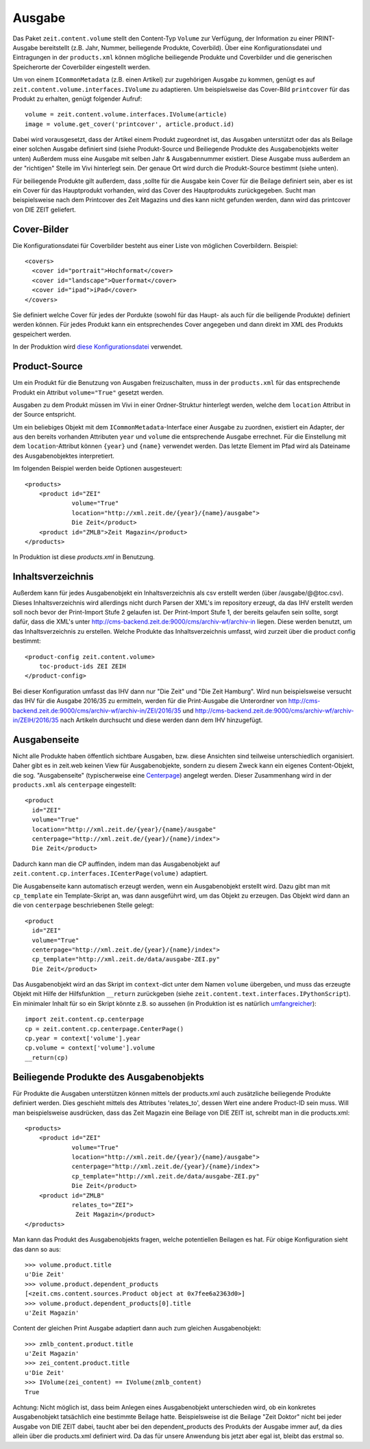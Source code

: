 =======
Ausgabe
=======

Das Paket ``zeit.content.volume`` stellt den Content-Typ ``Volume`` zur
Verfügung, der Information zu einer PRINT-Ausgabe bereitstellt (z.B. Jahr,
Nummer, beiliegende Produkte, Coverbild). Über eine Konfigurationsdatei und
Eintragungen in der ``products.xml`` können mögliche beiliegende Produkte und
Coverbilder und die generischen Speicherorte der Coverbilder eingestellt
werden.

Um von einem ``ICommonMetadata`` (z.B. einen Artikel) zur zugehörigen Ausgabe
zu kommen, genügt es auf ``zeit.content.volume.interfaces.IVolume`` zu
adaptieren. Um beispielsweise das Cover-Bild ``printcover`` für das Produkt
zu erhalten, genügt folgender Aufruf::

    volume = zeit.content.volume.interfaces.IVolume(article)
    image = volume.get_cover('printcover', article.product.id)

Dabei wird vorausgesetzt, dass der Artikel einem Produkt zugeordnet ist, das
Ausgaben unterstützt  oder das als Beilage einer solchen Ausgabe definiert
sind (siehe Produkt-Source und Beiliegende Produkte des Ausgabenobjekts
weiter unten) Außerdem muss  eine Ausgabe mit  selben Jahr & Ausgabennummer
existiert. Diese Ausgabe muss außerdem an der "richtigen" Stelle im Vivi
hinterlegt sein. Der genaue Ort wird durch die Produkt-Source bestimmt
(siehe unten).

Für beiliegende Produkte gilt außerdem, dass ,sollte für die Ausgabe kein
Cover für die Beilage definiert sein, aber es ist ein Cover für das
Hauptprodukt vorhanden, wird das Cover des Hauptprodukts zurückgegeben.
Sucht man beispielsweise nach dem Printcover des Zeit Magazins und dies
kann nicht gefunden werden, dann wird das printcover von DIE ZEIT geliefert.


Cover-Bilder
============

Die Konfigurationsdatei für Coverbilder besteht aus einer Liste von möglichen
Coverbildern. Beispiel::

    <covers>
      <cover id="portrait">Hochformat</cover>
      <cover id="landscape">Querformat</cover>
      <cover id="ipad">iPad</cover>
    </covers>


Sie definiert welche Cover für jedes der Pordukte (sowohl für das Haupt- als
auch für die beiligende Produkte) definiert werden können. Für jedes Produkt
kann ein entsprechendes Cover angegeben und dann direkt im XML
des Produkts gespeichert werden.

In der Produktion wird `diese Konfigurationsdatei`_ verwendet.

.. _`diese Konfigurationsdatei`: http://cms-backend.zeit.de:9000/cms/work/data/volume-covers.xml


Product-Source
==============

Um ein Produkt für die Benutzung von Ausgaben freizuschalten, muss in der
``products.xml`` für das entsprechende Produkt ein Attribut ``volume="True"``
gesetzt werden.

Ausgaben zu dem Produkt müssen im Vivi in einer Ordner-Struktur hinterlegt
werden, welche dem ``location`` Attribut in der Source entspricht.

Um ein beliebiges Objekt mit dem ``ICommonMetadata``-Interface einer Ausgabe zu
zuordnen, existiert ein Adapter, der aus den bereits vorhanden Attributen
``year`` und ``volume`` die entsprechende Ausgabe errechnet. Für die
Einstellung mit dem ``location``-Attribut können ``{year}`` und ``{name}``
verwendet werden. Das letzte Element im Pfad wird als Dateiname des
Ausgabenobjektes interpretiert.

Im folgenden Beispiel werden beide Optionen ausgesteuert::

    <products>
        <product id="ZEI"
                 volume="True"
                 location="http://xml.zeit.de/{year}/{name}/ausgabe">
                 Die Zeit</product>
        <product id="ZMLB">Zeit Magazin</product>
    </products>


In Produktion ist diese `products.xml` in Benutzung.

.. _`products.xml`: http://http://cms-backend.zeit.de:9000/cms/work/data/products.xml

Inhaltsverzeichnis
==================

Außerdem kann für jedes Ausgabenobjekt ein Inhaltsverzeichnis als csv
erstellt werden (über /ausgabe/@@toc.csv). Dieses Inhaltsverzeichnis
wird allerdings nicht durch Parsen der XML's im repository erzeugt, da
das IHV erstellt werden soll noch bevor der Print-Import Stufe 2 gelaufen
ist. Der Print-Import Stufe 1, der bereits gelaufen sein sollte, sorgt
dafür, dass die XML's unter
http://cms-backend.zeit.de:9000/cms/archiv-wf/archiv-in
liegen. Diese werden benutzt, um das Inhaltsverzeichnis zu erstellen.
Welche Produkte das Inhaltsverzeichnis umfasst, wird zurzeit über die
product config bestimmt::

    <product-config zeit.content.volume>
        toc-product-ids ZEI ZEIH
    </product-config>

Bei dieser Konfiguration umfasst das IHV dann nur "Die Zeit" und "Die Zeit
Hamburg".
Wird nun beispielsweise versucht das IHV für die Ausgabe 2016/35
zu ermitteln, werden für die Print-Ausgabe die Unterordner von
http://cms-backend.zeit.de:9000/cms/archiv-wf/archiv-in/ZEI/2016/35
und
http://cms-backend.zeit.de:9000/cms/archiv-wf/archiv-in/ZEIH/2016/35
nach Artikeln durchsucht und diese werden dann dem IHV hinzugefügt.

Ausgabenseite
=============

Nicht alle Produkte haben öffentlich sichtbare Ausgaben, bzw. diese Ansichten
sind teilweise unterschiedlich organisiert. Daher gibt es in zeit.web keinen
View für Ausgabenobjekte, sondern zu diesem Zweck kann ein eigenes
Content-Objekt, die sog. "Ausgabenseite" (typischerweise eine `Centerpage`_)
angelegt werden. Dieser Zusammenhang wird in der ``products.xml`` als
``centerpage`` eingestellt::

    <product
      id="ZEI"
      volume="True"
      location="http://xml.zeit.de/{year}/{name}/ausgabe"
      centerpage="http://xml.zeit.de/{year}/{name}/index">
      Die Zeit</product>

Dadurch kann man die CP auffinden, indem man das Ausgabenobjekt auf
``zeit.content.cp.interfaces.ICenterPage(volume)`` adaptiert.

Die Ausgabenseite kann automatisch erzeugt werden, wenn ein Ausgabenobjekt
erstellt wird. Dazu gibt man mit ``cp_template`` ein Template-Skript an, was
dann ausgeführt wird, um das Objekt zu erzeugen. Das Objekt wird dann an die
von ``centerpage`` beschriebenen Stelle gelegt::

    <product
      id="ZEI"
      volume="True"
      centerpage="http://xml.zeit.de/{year}/{name}/index">
      cp_template="http://xml.zeit.de/data/ausgabe-ZEI.py"
      Die Zeit</product>

Das Ausgabenobjekt wird an das Skript im ``context``-dict unter dem Namen
``volume`` übergeben, und muss das erzeugte Objekt mit Hilfe der Hilfsfunktion
``__return`` zurückgeben (siehe ``zeit.content.text.interfaces.IPythonScript``).
Ein minimaler Inhalt für so ein Skript könnte z.B. so aussehen (in Produktion
ist es natürlich `umfangreicher`_)::

    import zeit.content.cp.centerpage
    cp = zeit.content.cp.centerpage.CenterPage()
    cp.year = context['volume'].year
    cp.volume = context['volume'].volume
    __return(cp)

.. _`Centerpage`: https://github.com/zeitonline/zeit.content.cp
.. _`umfangreicher`: http://cms-backend.zeit.de:9000/cms/work/data/ausgabe-ZEI.py

Beiliegende Produkte des Ausgabenobjekts
========================================
Für Produkte die Ausgaben unterstützen können mittels der products.xml auch
zusätzliche beiliegende Produkte definiert werden. Dies geschieht mittels
des Attributes 'relates_to', dessen Wert eine andere Product-ID sein muss.
Will man beispielsweise ausdrücken, dass das Zeit Magazin eine Beilage von
DIE ZEIT ist, schreibt man in die products.xml::

    <products>
        <product id="ZEI"
                 volume="True"
                 location="http://xml.zeit.de/{year}/{name}/ausgabe">
                 centerpage="http://xml.zeit.de/{year}/{name}/index">
                 cp_template="http://xml.zeit.de/data/ausgabe-ZEI.py"
                 Die Zeit</product>
        <product id="ZMLB"
                 relates_to="ZEI">
                  Zeit Magazin</product>
    </products>

Man kann das Produkt des Ausgabenobjekts fragen, welche potentiellen
Beilagen es hat. Für obige Konfiguration sieht das dann so aus::

    >>> volume.product.title
    u'Die Zeit'
    >>> volume.product.dependent_products
    [<zeit.cms.content.sources.Product object at 0x7fee6a2363d0>]
    >>> volume.product.dependent_products[0].title
    u'Zeit Magazin'

Content der gleichen Print Ausgabe adaptiert dann auch zum gleichen
Ausgabenobjekt::

    >>> zmlb_content.product.title
    u'Zeit Magazin'
    >>> zei_content.product.title
    u'Die Zeit'
    >>> IVolume(zei_content) == IVolume(zmlb_content)
    True

Achtung: Nicht möglich ist, dass beim Anlegen eines
Ausgabenobjekt unterschieden wird, ob ein konkretes Ausgabenobjekt
tatsächlich eine bestimmte Beilage hatte. Beispielsweise ist die Beilage
"Zeit Doktor" nicht bei jeder Ausgabe von DIE ZEIT dabei, taucht aber bei
den dependent_products des Produkts der Ausgabe immer auf, da dies allein
über die products.xml definiert wird. Da das für unsere Anwendung bis jetzt
aber egal ist, bleibt das erstmal so.
